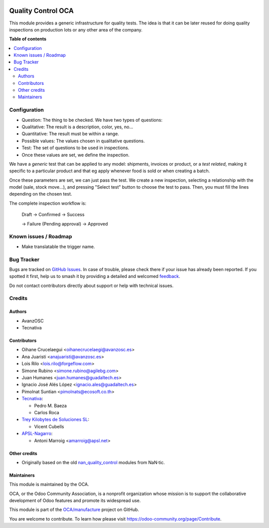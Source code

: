.. image:: https://odoo-community.org/readme-banner-image
   :target: https://odoo-community.org/get-involved?utm_source=readme
   :alt: Odoo Community Association

===================
Quality Control OCA
===================

.. 
   !!!!!!!!!!!!!!!!!!!!!!!!!!!!!!!!!!!!!!!!!!!!!!!!!!!!
   !! This file is generated by oca-gen-addon-readme !!
   !! changes will be overwritten.                   !!
   !!!!!!!!!!!!!!!!!!!!!!!!!!!!!!!!!!!!!!!!!!!!!!!!!!!!
   !! source digest: sha256:25dc269e162bb10b9a1832ca1a356de1ef56bc81067751c780a8c59887a8576e
   !!!!!!!!!!!!!!!!!!!!!!!!!!!!!!!!!!!!!!!!!!!!!!!!!!!!

.. |badge1| image:: https://img.shields.io/badge/maturity-Beta-yellow.png
    :target: https://odoo-community.org/page/development-status
    :alt: Beta
.. |badge2| image:: https://img.shields.io/badge/license-AGPL--3-blue.png
    :target: http://www.gnu.org/licenses/agpl-3.0-standalone.html
    :alt: License: AGPL-3
.. |badge3| image:: https://img.shields.io/badge/github-OCA%2Fmanufacture-lightgray.png?logo=github
    :target: https://github.com/OCA/manufacture/tree/17.0/quality_control_oca
    :alt: OCA/manufacture
.. |badge4| image:: https://img.shields.io/badge/weblate-Translate%20me-F47D42.png
    :target: https://translation.odoo-community.org/projects/manufacture-17-0/manufacture-17-0-quality_control_oca
    :alt: Translate me on Weblate
.. |badge5| image:: https://img.shields.io/badge/runboat-Try%20me-875A7B.png
    :target: https://runboat.odoo-community.org/builds?repo=OCA/manufacture&target_branch=17.0
    :alt: Try me on Runboat

|badge1| |badge2| |badge3| |badge4| |badge5|

This module provides a generic infrastructure for quality tests. The
idea is that it can be later reused for doing quality inspections on
production lots or any other area of the company.

**Table of contents**

.. contents::
   :local:

Configuration
=============

- Question: The thing to be checked. We have two types of questions:
- Qualitative: The result is a description, color, yes, no...
- Quantitative: The result must be within a range.
- Possible values: The values chosen in qualitative questions.
- Test: The set of questions to be used in inspections.
- Once these values are set, we define the inspection.

We have a *generic* test that can be applied to any model: shipments,
invoices or product, or a *test related*, making it specific to a
particular product and that eg apply whenever food is sold or when
creating a batch.

Once these parameters are set, we can just pass the test. We create a
new inspection, selecting a relationship with the model (sale, stock
move...), and pressing "Select test" button to choose the test to pass.
Then, you must fill the lines depending on the chosen test.

The complete inspection workflow is:

   Draft -> Confirmed -> Success

   -> Failure (Pending approval) -> Approved

Known issues / Roadmap
======================

- Make translatable the trigger name.

Bug Tracker
===========

Bugs are tracked on `GitHub Issues <https://github.com/OCA/manufacture/issues>`_.
In case of trouble, please check there if your issue has already been reported.
If you spotted it first, help us to smash it by providing a detailed and welcomed
`feedback <https://github.com/OCA/manufacture/issues/new?body=module:%20quality_control_oca%0Aversion:%2017.0%0A%0A**Steps%20to%20reproduce**%0A-%20...%0A%0A**Current%20behavior**%0A%0A**Expected%20behavior**>`_.

Do not contact contributors directly about support or help with technical issues.

Credits
=======

Authors
-------

* AvanzOSC
* Tecnativa

Contributors
------------

- Oihane Crucelaegui <oihanecrucelaegi@avanzosc.es>
- Ana Juaristi <anajuaristi@avanzosc.es>
- Lois Rilo <lois.rilo@forgeflow.com>
- Simone Rubino <simone.rubino@agilebg.com>
- Juan Humanes <juan.humanes@guadaltech.es>
- Ignacio José Alés López <ignacio.ales@guadaltech.es>
- Pimolnat Suntian <pimolnats@ecosoft.co.th>
- `Tecnativa <https://www.tecnativa.com>`__:

  - Pedro M. Baeza
  - Carlos Roca

- `Trey Kilobytes de Soluciones SL <https://www.trey.es>`__:

  - Vicent Cubells

- `APSL-Nagarro <https://www.apsl.tech>`__:

  - Antoni Marroig <amarroig@apsl.net>

Other credits
-------------

- Originally based on the old
  `nan_quality_control <https://github.com/NaN-tic/nan_quality_control>`__
  modules from NaN·tic.

Maintainers
-----------

This module is maintained by the OCA.

.. image:: https://odoo-community.org/logo.png
   :alt: Odoo Community Association
   :target: https://odoo-community.org

OCA, or the Odoo Community Association, is a nonprofit organization whose
mission is to support the collaborative development of Odoo features and
promote its widespread use.

This module is part of the `OCA/manufacture <https://github.com/OCA/manufacture/tree/17.0/quality_control_oca>`_ project on GitHub.

You are welcome to contribute. To learn how please visit https://odoo-community.org/page/Contribute.
